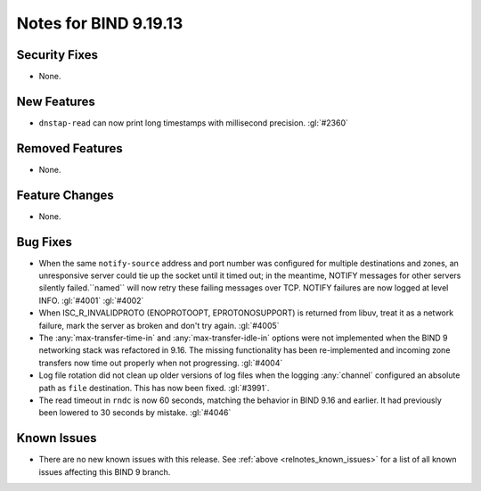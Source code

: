 .. Copyright (C) Internet Systems Consortium, Inc. ("ISC")
..
.. SPDX-License-Identifier: MPL-2.0
..
.. This Source Code Form is subject to the terms of the Mozilla Public
.. License, v. 2.0.  If a copy of the MPL was not distributed with this
.. file, you can obtain one at https://mozilla.org/MPL/2.0/.
..
.. See the COPYRIGHT file distributed with this work for additional
.. information regarding copyright ownership.

Notes for BIND 9.19.13
----------------------

Security Fixes
~~~~~~~~~~~~~~

- None.

New Features
~~~~~~~~~~~~

- ``dnstap-read`` can now print long timestamps with millisecond precision.
  :gl:`#2360`

Removed Features
~~~~~~~~~~~~~~~~

- None.

Feature Changes
~~~~~~~~~~~~~~~

- None.

Bug Fixes
~~~~~~~~~

- When the same ``notify-source`` address and port number was configured for
  multiple destinations and zones, an unresponsive server could tie up the
  socket until it timed out; in the meantime, NOTIFY messages for other servers
  silently failed.``named`` will now retry these failing messages over TCP.
  NOTIFY failures are now logged at level INFO. :gl:`#4001` :gl:`#4002`

- When ISC_R_INVALIDPROTO (ENOPROTOOPT, EPROTONOSUPPORT) is returned from
  libuv, treat it as a network failure, mark the server as broken and don't
  try again. :gl:`#4005`

- The :any:`max-transfer-time-in` and :any:`max-transfer-idle-in` options
  were not implemented when the BIND 9 networking stack was refactored
  in 9.16. The missing functionality has been re-implemented and
  incoming zone transfers now time out properly when not progressing.
  :gl:`#4004`

- Log file rotation did not clean up older versions of log files when the
  logging :any:`channel` configured an absolute path as ``file`` destination.
  This has now been fixed. :gl:`#3991`.

- The read timeout in ``rndc`` is now 60 seconds, matching the behavior
  in BIND 9.16 and earlier. It had previously been lowered to 30 seconds
  by mistake. :gl:`#4046`

Known Issues
~~~~~~~~~~~~

- There are no new known issues with this release. See :ref:`above
  <relnotes_known_issues>` for a list of all known issues affecting this
  BIND 9 branch.
